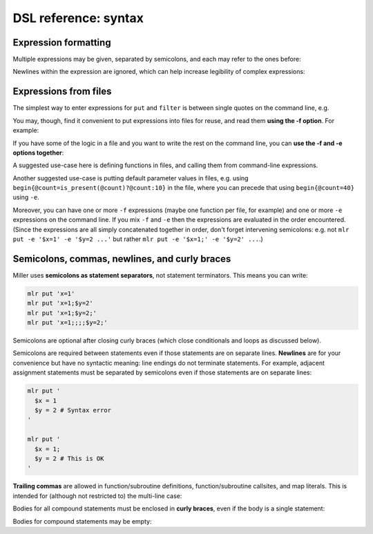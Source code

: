 ..
    PLEASE DO NOT EDIT DIRECTLY. EDIT THE .rst.in FILE PLEASE.

DSL reference: syntax
================================================================

Expression formatting
^^^^^^^^^^^^^^^^^^^^^^^^^^^^^^^^^^^^^^^^^^^^^^^^^^^^^^^^^^^^^^^^

Multiple expressions may be given, separated by semicolons, and each may refer to the ones before:

.. code-block:: none
   :emphasize-lines: 1-1

    ruby -e '10.times{|i|puts "i=#{i}"}' | mlr --opprint put '$j = $i + 1; $k = $i +$j'
    i j  k
    0 1  1
    1 2  3
    2 3  5
    3 4  7
    4 5  9
    5 6  11
    6 7  13
    7 8  15
    8 9  17
    9 10 19

Newlines within the expression are ignored, which can help increase legibility of complex expressions:

.. code-block:: none
   :emphasize-lines: 1-7

    mlr --opprint put '
      $nf       = NF;
      $nr       = NR;
      $fnr      = FNR;
      $filenum  = FILENUM;
      $filename = FILENAME
    ' data/small data/small2
    a   b   i     x                    y                    nf nr fnr filenum filename
    pan pan 1     0.3467901443380824   0.7268028627434533   5  1  1   1       data/small
    eks pan 2     0.7586799647899636   0.5221511083334797   5  2  2   1       data/small
    wye wye 3     0.20460330576630303  0.33831852551664776  5  3  3   1       data/small
    eks wye 4     0.38139939387114097  0.13418874328430463  5  4  4   1       data/small
    wye pan 5     0.5732889198020006   0.8636244699032729   5  5  5   1       data/small
    pan eks 9999  0.267481232652199086 0.557077185510228001 5  6  1   2       data/small2
    wye eks 10000 0.734806020620654365 0.884788571337605134 5  7  2   2       data/small2
    pan wye 10001 0.870530722602517626 0.009854780514656930 5  8  3   2       data/small2
    hat wye 10002 0.321507044286237609 0.568893318795083758 5  9  4   2       data/small2
    pan zee 10003 0.272054845593895200 0.425789896597056627 5  10 5   2       data/small2

.. code-block:: none
   :emphasize-lines: 1-3

    mlr --opprint filter '($x > 0.5 && $y < 0.5) || ($x < 0.5 && $y > 0.5)' \
      then stats2 -a corr -f x,y \
      data/medium
    x_y_corr
    -0.7479940285189345

.. _reference-dsl-expressions-from-files:

Expressions from files
^^^^^^^^^^^^^^^^^^^^^^^^^^^^^^^^^^^^^^^^^^^^^^^^^^^^^^^^^^^^^^^^

The simplest way to enter expressions for ``put`` and ``filter`` is between single quotes on the command line, e.g.

.. code-block:: none
   :emphasize-lines: 1-1

    mlr --from data/small put '$xy = sqrt($x**2 + $y**2)'
    a=pan,b=pan,i=1,x=0.3467901443380824,y=0.7268028627434533,xy=0.8052985815845617
    a=eks,b=pan,i=2,x=0.7586799647899636,y=0.5221511083334797,xy=0.9209978658539777
    a=wye,b=wye,i=3,x=0.20460330576630303,y=0.33831852551664776,xy=0.3953756915115773
    a=eks,b=wye,i=4,x=0.38139939387114097,y=0.13418874328430463,xy=0.40431685157744135
    a=wye,b=pan,i=5,x=0.5732889198020006,y=0.8636244699032729,xy=1.036584492737304

.. code-block:: none
   :emphasize-lines: 1-1

    mlr --from data/small put 'func f(a, b) { return sqrt(a**2 + b**2) } $xy = f($x, $y)'
    a=pan,b=pan,i=1,x=0.3467901443380824,y=0.7268028627434533,xy=0.8052985815845617
    a=eks,b=pan,i=2,x=0.7586799647899636,y=0.5221511083334797,xy=0.9209978658539777
    a=wye,b=wye,i=3,x=0.20460330576630303,y=0.33831852551664776,xy=0.3953756915115773
    a=eks,b=wye,i=4,x=0.38139939387114097,y=0.13418874328430463,xy=0.40431685157744135
    a=wye,b=pan,i=5,x=0.5732889198020006,y=0.8636244699032729,xy=1.036584492737304

You may, though, find it convenient to put expressions into files for reuse, and read them
**using the -f option**. For example:

.. code-block:: none
   :emphasize-lines: 1-1

    cat data/fe-example-3.mlr
    func f(a, b) {
      return sqrt(a**2 + b**2)
    }
    $xy = f($x, $y)

.. code-block:: none
   :emphasize-lines: 1-1

    mlr --from data/small put -f data/fe-example-3.mlr
    a=pan,b=pan,i=1,x=0.3467901443380824,y=0.7268028627434533,xy=0.8052985815845617
    a=eks,b=pan,i=2,x=0.7586799647899636,y=0.5221511083334797,xy=0.9209978658539777
    a=wye,b=wye,i=3,x=0.20460330576630303,y=0.33831852551664776,xy=0.3953756915115773
    a=eks,b=wye,i=4,x=0.38139939387114097,y=0.13418874328430463,xy=0.40431685157744135
    a=wye,b=pan,i=5,x=0.5732889198020006,y=0.8636244699032729,xy=1.036584492737304

If you have some of the logic in a file and you want to write the rest on the command line, you can **use the -f and -e options together**:

.. code-block:: none
   :emphasize-lines: 1-1

    cat data/fe-example-4.mlr
    func f(a, b) {
      return sqrt(a**2 + b**2)
    }

.. code-block:: none
   :emphasize-lines: 1-1

    mlr --from data/small put -f data/fe-example-4.mlr -e '$xy = f($x, $y)'
    a=pan,b=pan,i=1,x=0.3467901443380824,y=0.7268028627434533,xy=0.8052985815845617
    a=eks,b=pan,i=2,x=0.7586799647899636,y=0.5221511083334797,xy=0.9209978658539777
    a=wye,b=wye,i=3,x=0.20460330576630303,y=0.33831852551664776,xy=0.3953756915115773
    a=eks,b=wye,i=4,x=0.38139939387114097,y=0.13418874328430463,xy=0.40431685157744135
    a=wye,b=pan,i=5,x=0.5732889198020006,y=0.8636244699032729,xy=1.036584492737304

A suggested use-case here is defining functions in files, and calling them from command-line expressions.

Another suggested use-case is putting default parameter values in files, e.g. using ``begin{@count=is_present(@count)?@count:10}`` in the file, where you can precede that using ``begin{@count=40}`` using ``-e``.

Moreover, you can have one or more ``-f`` expressions (maybe one function per file, for example) and one or more ``-e`` expressions on the command line.  If you mix ``-f`` and ``-e`` then the expressions are evaluated in the order encountered. (Since the expressions are all simply concatenated together in order, don't forget intervening semicolons: e.g. not ``mlr put -e '$x=1' -e '$y=2 ...'`` but rather ``mlr put -e '$x=1;' -e '$y=2' ...``.)

Semicolons, commas, newlines, and curly braces
^^^^^^^^^^^^^^^^^^^^^^^^^^^^^^^^^^^^^^^^^^^^^^^^^^^^^^^^^^^^^^^^

Miller uses **semicolons as statement separators**, not statement terminators. This means you can write:

.. code-block:: none

    mlr put 'x=1'
    mlr put 'x=1;$y=2'
    mlr put 'x=1;$y=2;'
    mlr put 'x=1;;;;$y=2;'

Semicolons are optional after closing curly braces (which close conditionals and loops as discussed below).

.. code-block:: none
   :emphasize-lines: 1-1

    echo x=1,y=2 | mlr put 'while (NF < 10) { $[NF+1] = ""}  $foo = "bar"'
    x=1,y=2,3=,4=,5=,6=,7=,8=,9=,10=,foo=bar

.. code-block:: none
   :emphasize-lines: 1-1

    echo x=1,y=2 | mlr put 'while (NF < 10) { $[NF+1] = ""}; $foo = "bar"'
    x=1,y=2,3=,4=,5=,6=,7=,8=,9=,10=,foo=bar

Semicolons are required between statements even if those statements are on separate lines.  **Newlines** are for your convenience but have no syntactic meaning: line endings do not terminate statements. For example, adjacent assignment statements must be separated by semicolons even if those statements are on separate lines:

.. code-block:: none

    mlr put '
      $x = 1
      $y = 2 # Syntax error
    '
    
    mlr put '
      $x = 1;
      $y = 2 # This is OK
    '

**Trailing commas** are allowed in function/subroutine definitions, function/subroutine callsites, and map literals. This is intended for (although not restricted to) the multi-line case:

.. code-block:: none
   :emphasize-lines: 1-17

    mlr --csvlite --from data/a.csv put '
      func f(
        num a,
        num b,
      ): num {
        return a**2 + b**2;
      }
      $* = {
        "s": $a + $b,
        "t": $a - $b,
        "u": f(
          $a,
          $b,
        ),
        "v": NR,
      }
    '
    s,t,u,v
    3,-1,5,1
    9,-1,41,2

Bodies for all compound statements must be enclosed in **curly braces**, even if the body is a single statement:

.. code-block:: none
   :emphasize-lines: 1,1

    mlr put 'if ($x == 1) $y = 2' # Syntax error

.. code-block:: none
   :emphasize-lines: 1,1

    mlr put 'if ($x == 1) { $y = 2 }' # This is OK

Bodies for compound statements may be empty:

.. code-block:: none
   :emphasize-lines: 1,1

    mlr put 'if ($x == 1) { }' # This no-op is syntactically acceptable

